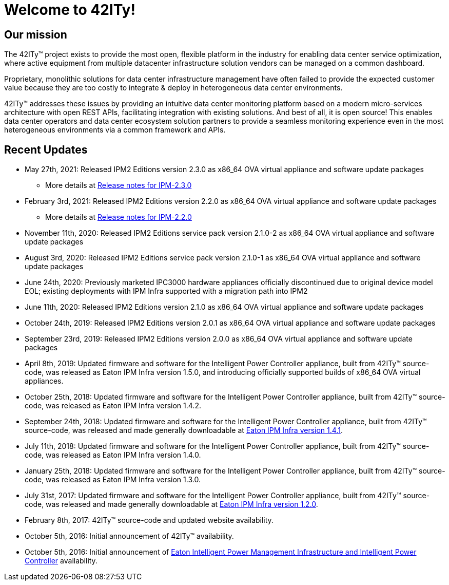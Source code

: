 = Welcome to 42ITy!

== Our mission

The 42ITy(TM) project exists to provide the most open, flexible platform in the
industry for enabling data center service optimization, where active equipment
from multiple datacenter infrastructure solution vendors can be managed on a
common dashboard.

Proprietary, monolithic solutions for data center infrastructure management have
often failed to provide the expected customer value because they are too costly
to integrate & deploy in heterogeneous data center environments.

42ITy(TM) addresses these issues by providing an intuitive data center monitoring
platform based on a modern micro-services architecture with open REST APIs,
facilitating integration with existing solutions. And best of all, it is open
source! This enables data center operators and data center ecosystem solution
partners to provide a seamless monitoring experience even in the most
heterogeneous environments via a common framework and APIs.


== Recent Updates

- May 27th, 2021: Released IPM2 Editions version 2.3.0 as x86_64 OVA virtual appliance and software update packages
  * More details at link:https://github.com/42ity/release-note/blob/release/IPM-2.3.0/ipm/2.3.0.md[Release notes for IPM-2.3.0]
- February 3rd, 2021: Released IPM2 Editions version 2.2.0 as x86_64 OVA virtual appliance and software update packages
  * More details at link:https://github.com/42ity/release-note/blob/release/IPM-2.3.0/ipm/2.2.0.md[Release notes for IPM-2.2.0]
- November 11th, 2020: Released IPM2 Editions service pack version 2.1.0-2 as x86_64 OVA virtual appliance and software update packages
- August 3rd, 2020: Released IPM2 Editions service pack version 2.1.0-1 as x86_64 OVA virtual appliance and software update packages
- June 24th, 2020: Previously marketed IPC3000 hardware appliances officially discontinued due to original device model EOL; existing deployments with IPM Infra supported with a migration path into IPM2
- June 11th, 2020: Released IPM2 Editions version 2.1.0 as x86_64 OVA virtual appliance and software update packages
- October 24th, 2019: Released IPM2 Editions version 2.0.1 as x86_64 OVA virtual appliance and software update packages
- September 23rd, 2019: Released IPM2 Editions version 2.0.0 as x86_64 OVA virtual appliance and software update packages
- April 8th, 2019: Updated firmware and software for the Intelligent Power Controller appliance, built from 42ITy(TM) source-code, was released as Eaton IPM Infra version 1.5.0, and introducing officially supported builds of x86_64 OVA virtual appliances.
- October 25th, 2018: Updated firmware and software for the Intelligent Power Controller appliance, built from 42ITy(TM) source-code, was released as Eaton IPM Infra version 1.4.2.
- September 24th, 2018: Updated firmware and software for the Intelligent Power Controller appliance, built from 42ITy(TM) source-code, was released and made generally downloadable at link:http://www.eaton.eu/ipminfrastructure[Eaton IPM Infra version 1.4.1].
- July 11th, 2018: Updated firmware and software for the Intelligent Power Controller appliance, built from 42ITy(TM) source-code, was released as Eaton IPM Infra version 1.4.0.
- January 25th, 2018: Updated firmware and software for the Intelligent Power Controller appliance, built from 42ITy(TM) source-code, was released as Eaton IPM Infra version 1.3.0.
- July 31st, 2017: Updated firmware and software for the Intelligent Power Controller appliance, built from 42ITy(TM) source-code, was released and made generally downloadable at link:http://www.eaton.eu/ipminfrastructure[Eaton IPM Infra version 1.2.0].
- February 8th, 2017: 42ITy(TM) source-code and updated website availability.
- October 5th, 2016: Initial announcement of 42ITy(TM) availability.
- October 5th, 2016: Initial announcement of link:http://www.eaton.eu/ipminfrastructure[Eaton Intelligent Power Management Infrastructure and Intelligent Power Controller] availability.
